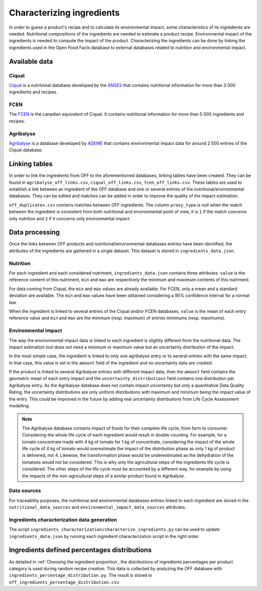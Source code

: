 Characterizing ingredients
==========================

In order to guess a product's recipe and to calculate its environmental impact, some characteristics of its ingredients are needed. Nutritional compositions of the ingredients are needed to estimate a product recipe. Environmental impact of the ingredients is needed to compute the impact of the product. Characterizing the ingredients can be done by linking the ingredients used in the Open Food Facts database to external databases related to nutrition and environmental impact.

Available data
--------------

Ciqual
++++++

`Ciqual <https://ciqual.anses.fr/>`_ is a nutritional database developed by the `ANSES <https://www.anses.fr/fr>`_ that contains nutritional information for more than 3 000 ingredients and recipes.

FCEN
++++

The `FCEN <https://aliments-nutrition.canada.ca/cnf-fce/index-fra.jsp>`_ is the canadian equivalent of Ciqual. It contains nutritional information for more than 5 000 ingredients and recipes.

Agribalyse
++++++++++

`Agribalyse <https://agribalyse.ademe.fr/>`_ is a database developed by `ADEME <https://www.ademe.fr/>`_ that contains environmental impact data for around 2 500 entries of the Ciqual database.

Linking tables
--------------

In order to link the ingredients from OFF to the aforementioned databases, linking tables have been created. They can be found in ``agribalyse_off_links.csv``, ``ciqual_off_links.csv``, ``fcen_off_links.csv``. These tables are used to establish a link between an ingredient of the OFF database and one or several entries of the nutritional/environmental databases. They can be edited and matches can be added in order to improve the quality of the impact estimation.

``off_duplicates.csv`` contains matches between OFF ingredients. The column ``proxy_type`` is null when the match between the ingredient is consistent from both nutritional and environmental point of view, it is ``1`` if the match concerns only nutrition and ``2`` if it concerns only environmental impact.

Data processing
---------------

Once the links between OFF products and nutritional/environmental databases entries have been identified, the attributes of the ingredients are gathered in a single dataset. This dataset is stored in ``ingredients_data.json``.

Nutrition
+++++++++

For each ingredient and each considered nutriment, ``ingredients_data.json`` contains three attributes. ``value`` is the reference content of this nutriment, ``min`` and ``max`` are respectively the minimum and maximum contents of this nutriment.

For data coming from Ciqual, the ``min`` and ``max`` values are already available. For FCEN, only a mean and a standard deviation are available. The ``min`` and ``max`` values have been obtained considering a 95% confidence interval for a normal law.

When the ingredient is linked to several entries of the Ciqual and/or FCEN databases, ``value`` is the mean of each entry reference value and ``min`` and ``max`` are the minimum (resp. maximum) of entries minimums (resp. maximums).

Environmental impact
++++++++++++++++++++

The way the environmental impact data is linked to each ingredient is slightly different from the nutritional data. The impact estimation tool does not need a minimum or maximum value but an uncertainty distribution of the impact.

In the most simple case, the ingredient is linked to only one agribalyse entry or to several entries with the same impact. In that case, this value is set in the ``amount`` field of the ingredient and no uncertainty data are created.

If the product is linked to several Agribalyse entries with different impact data, then the ``amount`` field contains the geometric mean of each entry impact and the ``uncertainty_distributions`` field contains one distribution per Agribalyse entry. As the Agribalyse database does not contain impact uncertainty but only a quantitative Data Quality Rating, the uncertainty distributions are only uniform distributions with maximum and minimum being the impact value of the entry. This could be improved in the future by adding real uncertainty distributions from Life Cycle Assessment modelling.

.. note::

    The Agribalyse database contains impact of foods for their complete life cycle, from farm to consumer. Considering the whole life cycle of each ingredient would result in double counting. For example, for a tomato concentrate made with 4 kg of tomato for 1 kg of concentrate, considering the impact of the whole life cycle of 4 kg of tomato would overestimate the impact of the distribution phase as only 1 kg of product is delivered, not 4. Likewise, the transformation phase would be underestimated as the dehydration of the tomatoes would not be considered. This is why only the agricultural steps of the ingredients life cycle is considered. The other steps of the life cycle must be accounted by a different way, for example by using the impacts of the non-agricultural steps of a similar product found in Agribalyse.

Data sources
++++++++++++

For traceability purposes, the nutritional and environmental databases entries linked to each ingredient are stored in the ``nutritional_data_sources`` and  ``environmental_impact_data_sources`` attributes.

Ingredients characterization data generation
++++++++++++++++++++++++++++++++++++++++++++

The script ``ingredients_characterization/characterize_ingredients.py`` can be used to update ``ingredients_data.json`` by running each ingredient characterization script in the right order.

Ingredients defined percentages distributions
---------------------------------------------

As detailed in :ref:`Choosing the ingredient proportion`, the distributions of ingredients percentages per product category is used during random recipe creation. This data is collected by analyzing the OFF database with ``ingredients_percentage_distribution.py``. The result is stored in ``off_ingredients_percentage_distribution.csv``.
